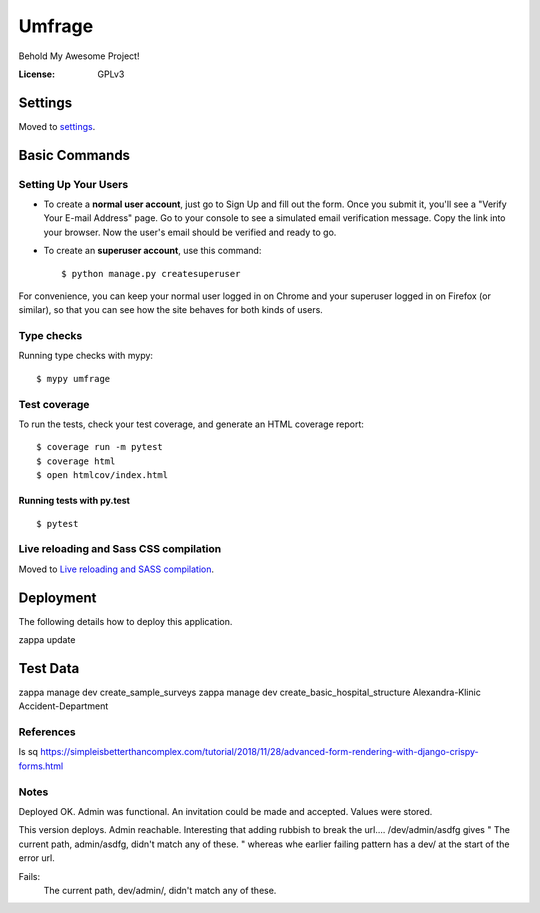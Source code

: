 Umfrage
=======

Behold My Awesome Project!

.. image:: https://img.shields.io/badge/built%20with-Cookiecutter%20Django-ff69b4.svg
     :target: https://github.com/pydanny/cookiecutter-django/
     :alt: Built with Cookiecutter Django


:License: GPLv3


Settings
--------

Moved to settings_.

.. _settings: http://cookiecutter-django.readthedocs.io/en/latest/settings.html

Basic Commands
--------------

Setting Up Your Users
^^^^^^^^^^^^^^^^^^^^^

* To create a **normal user account**, just go to Sign Up and fill out the form. Once you submit it, you'll see a "Verify Your E-mail Address" page. Go to your console to see a simulated email verification message. Copy the link into your browser. Now the user's email should be verified and ready to go.

* To create an **superuser account**, use this command::

    $ python manage.py createsuperuser

For convenience, you can keep your normal user logged in on Chrome and your superuser logged in on Firefox (or similar), so that you can see how the site behaves for both kinds of users.

Type checks
^^^^^^^^^^^

Running type checks with mypy:

::

  $ mypy umfrage

Test coverage
^^^^^^^^^^^^^

To run the tests, check your test coverage, and generate an HTML coverage report::

    $ coverage run -m pytest
    $ coverage html
    $ open htmlcov/index.html

Running tests with py.test
~~~~~~~~~~~~~~~~~~~~~~~~~~

::

  $ pytest

Live reloading and Sass CSS compilation
^^^^^^^^^^^^^^^^^^^^^^^^^^^^^^^^^^^^^^^

Moved to `Live reloading and SASS compilation`_.

.. _`Live reloading and SASS compilation`: http://cookiecutter-django.readthedocs.io/en/latest/live-reloading-and-sass-compilation.html





Deployment
----------

The following details how to deploy this application.

zappa update

Test Data
---------

zappa manage dev create_sample_surveys
zappa manage dev create_basic_hospital_structure Alexandra-Klinic  Accident-Department


References
^^^^^^^^^^
ls sq
https://simpleisbetterthancomplex.com/tutorial/2018/11/28/advanced-form-rendering-with-django-crispy-forms.html


Notes
^^^^^
Deployed OK. Admin was functional. An invitation could be made and accepted. Values were stored.

This version deploys. Admin reachable.
Interesting that adding rubbish to break the url....
/dev/admin/asdfg
gives
" The current path, admin/asdfg, didn't match any of these. "
whereas whe earlier failing pattern has a dev/ at the start of the error url.



Fails:
 The current path, dev/admin/, didn't match any of these. 

